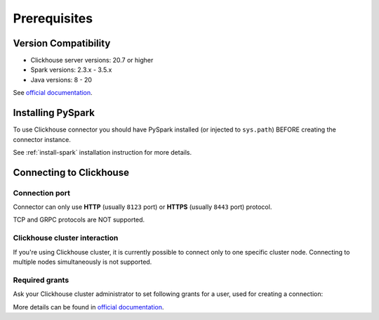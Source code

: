 .. _clickhouse-prerequisites:

Prerequisites
=============

Version Compatibility
---------------------

* Clickhouse server versions: 20.7 or higher
* Spark versions: 2.3.x - 3.5.x
* Java versions: 8 - 20

See `official documentation <https://clickhouse.com/docs/en/integrations/java#jdbc-driver>`_.

Installing PySpark
------------------

To use Clickhouse connector you should have PySpark installed (or injected to ``sys.path``)
BEFORE creating the connector instance.

See :ref:`install-spark` installation instruction for more details.

Connecting to Clickhouse
-----------------------

Connection port
~~~~~~~~~~~~~~~

Connector can only use **HTTP** (usually ``8123`` port) or **HTTPS** (usually ``8443`` port) protocol.

TCP and GRPC protocols are NOT supported.

Clickhouse cluster interaction
~~~~~~~~~~~~~~~~~~~~~~~~~~~~~~

If you're using Clickhouse cluster, it is currently possible to connect only to one specific cluster node.
Connecting to multiple nodes simultaneously is not supported.

Required grants
~~~~~~~~~~~~~~~

Ask your Clickhouse cluster administrator to set following grants for a user,
used for creating a connection:

.. tabs::

    .. code-tab:: sql Read + Write

        -- allow external tables in the same schema as target table
        GRANT CREATE TABLE ON myschema.* TO username;

        -- allow read & write access to specific table
        GRANT SELECT, INSERT ON myschema.mytable TO username;

    .. code-tab:: sql Read only

        -- allow read access to specific table
        GRANT SELECT ON myschema.mytable TO username;

    .. code-tab:: sql Write only

        -- allow external tables in the same schema as target table
        GRANT CREATE TABLE ON myschema.* TO username;

        -- allow read access to specific table (to get column types)
        -- allow write access to specific table
        GRANT SELECT, INSERT ON myschema.mytable TO username;

More details can be found in `official documentation <https://clickhouse.com/docs/en/sql-reference/statements/grant>`_.

